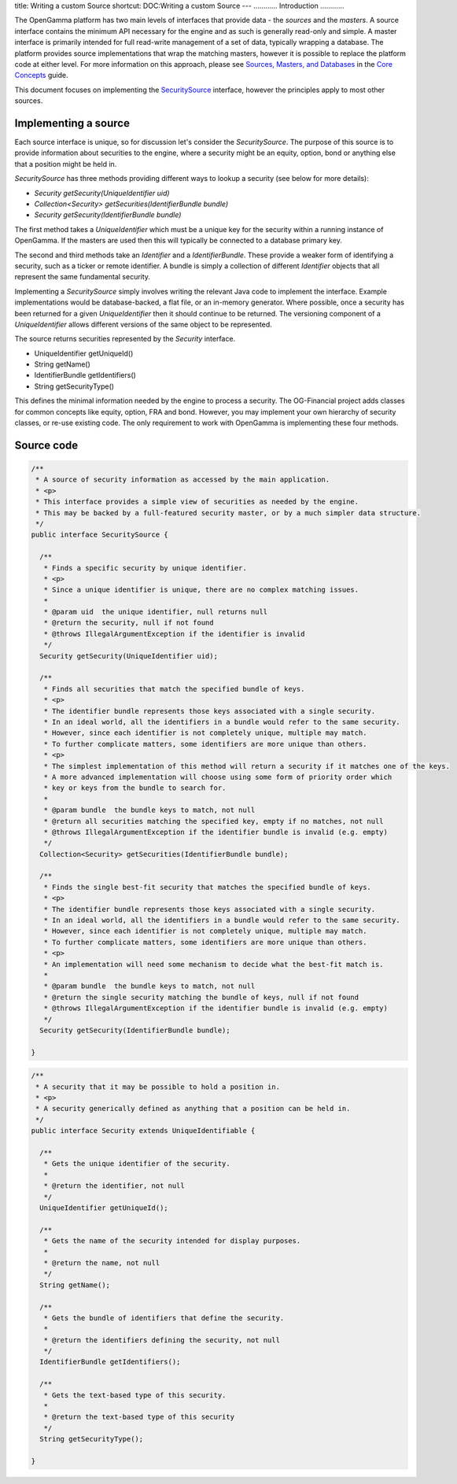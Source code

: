title: Writing a custom Source
shortcut: DOC:Writing a custom Source
---
............
Introduction
............


The OpenGamma platform has two main levels of interfaces that provide data - the *sources* and the *masters*. A source interface contains the minimum API necessary for the engine and as such is generally read-only and simple. A master interface is primarily intended for full read-write management of a set of data, typically wrapping a database. The platform provides source implementations that wrap the matching masters, however it is possible to replace the platform code at either level. For more information on this approach, please see `Sources, Masters, and Databases </confluence/DOC/OpenGamma-Platform-Documentation/Platform-Overview/Core-Concepts/Sources,-Masters,-and-Databases/index.rst>`_  in the `Core Concepts </confluence/DOC/OpenGamma-Platform-Documentation/Platform-Overview/Core-Concepts/index.rst>`_  guide.

This document focuses on implementing the `SecuritySource <http://docs-static.opengamma.com/Latest%20Version/java/javadocs/com/opengamma/core/security/SecuritySource.html>`_  interface, however the principles apply to most other sources.


.....................
Implementing a source
.....................


Each source interface is unique, so for discussion let's consider the `SecuritySource`. The purpose of this source is to provide information about securities to the engine, where a security might be an equity, option, bond or anything else that a position might be held in.

`SecuritySource` has three methods providing different ways to lookup a security (see below for more details):

*  `Security getSecurity(UniqueIdentifier uid)`


*  `Collection<Security> getSecurities(IdentifierBundle bundle)`


*  `Security getSecurity(IdentifierBundle bundle)`


The first method takes a `UniqueIdentifier` which must be a unique key for the security within a running instance of OpenGamma. If the masters are used then this will typically be connected to a database primary key.

The second and third methods take an `Identifier` and a `IdentifierBundle`. These provide a weaker form of identifying a security, such as a ticker or remote identifier. A bundle is simply a collection of different `Identifier` objects that all represent the same fundamental security.

Implementing a `SecuritySource` simply involves writing the relevant Java code to implement the interface. Example implementations would be database-backed, a flat file, or an in-memory generator. Where possible, once a security has been returned for a given `UniqueIdentifier` then it should continue to be returned. The versioning component of a `UniqueIdentifier` allows different versions of the same object to be represented.

The source returns securities represented by the `Security` interface.

*  UniqueIdentifier getUniqueId()


*  String getName()


*  IdentifierBundle getIdentifiers()


*  String getSecurityType()


This defines the minimal information needed by the engine to process a security. The OG-Financial project adds classes for common concepts like equity, option, FRA and bond. However, you may implement your own hierarchy of security classes, or re-use existing code. The only requirement to work with OpenGamma is implementing these four methods.


...........
Source code
...........




.. code::

    /**
     * A source of security information as accessed by the main application.
     * <p>
     * This interface provides a simple view of securities as needed by the engine.
     * This may be backed by a full-featured security master, or by a much simpler data structure.
     */
    public interface SecuritySource {
    
      /**
       * Finds a specific security by unique identifier.
       * <p>
       * Since a unique identifier is unique, there are no complex matching issues.
       *
       * @param uid  the unique identifier, null returns null
       * @return the security, null if not found
       * @throws IllegalArgumentException if the identifier is invalid
       */
      Security getSecurity(UniqueIdentifier uid);
    
      /**
       * Finds all securities that match the specified bundle of keys.
       * <p>
       * The identifier bundle represents those keys associated with a single security.
       * In an ideal world, all the identifiers in a bundle would refer to the same security.
       * However, since each identifier is not completely unique, multiple may match.
       * To further complicate matters, some identifiers are more unique than others.
       * <p>
       * The simplest implementation of this method will return a security if it matches one of the keys.
       * A more advanced implementation will choose using some form of priority order which
       * key or keys from the bundle to search for.
       *
       * @param bundle  the bundle keys to match, not null
       * @return all securities matching the specified key, empty if no matches, not null
       * @throws IllegalArgumentException if the identifier bundle is invalid (e.g. empty)
       */
      Collection<Security> getSecurities(IdentifierBundle bundle);
    
      /**
       * Finds the single best-fit security that matches the specified bundle of keys.
       * <p>
       * The identifier bundle represents those keys associated with a single security.
       * In an ideal world, all the identifiers in a bundle would refer to the same security.
       * However, since each identifier is not completely unique, multiple may match.
       * To further complicate matters, some identifiers are more unique than others.
       * <p>
       * An implementation will need some mechanism to decide what the best-fit match is.
       *
       * @param bundle  the bundle keys to match, not null
       * @return the single security matching the bundle of keys, null if not found
       * @throws IllegalArgumentException if the identifier bundle is invalid (e.g. empty)
       */
      Security getSecurity(IdentifierBundle bundle);
    
    }





.. code::

    /**
     * A security that it may be possible to hold a position in.
     * <p>
     * A security generically defined as anything that a position can be held in.
     */
    public interface Security extends UniqueIdentifiable {
    
      /**
       * Gets the unique identifier of the security.
       *
       * @return the identifier, not null
       */
      UniqueIdentifier getUniqueId();
    
      /**
       * Gets the name of the security intended for display purposes.
       *
       * @return the name, not null
       */
      String getName();
    
      /**
       * Gets the bundle of identifiers that define the security.
       *
       * @return the identifiers defining the security, not null
       */
      IdentifierBundle getIdentifiers();
    
      /**
       * Gets the text-based type of this security.
       *
       * @return the text-based type of this security
       */
      String getSecurityType();
    
    }



